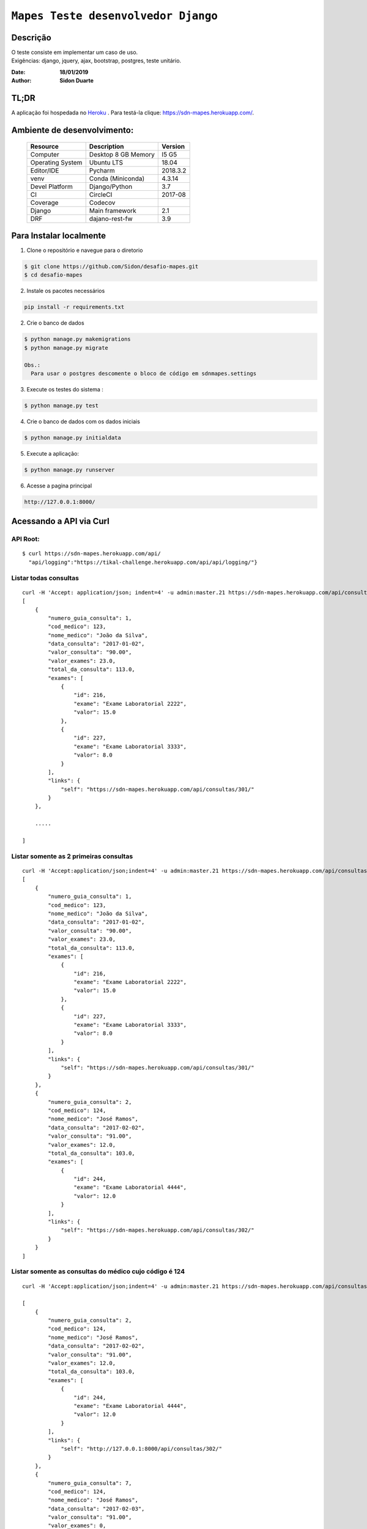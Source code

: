 ######################################
``Mapes Teste desenvolvedor Django``
######################################


Descrição
***********
| O teste consiste em implementar um caso de uso.
| Exigências: django, jquery, ajax, bootstrap, postgres, teste unitário.


:Date: **18/01/2019**
:Author: **Sidon Duarte**

TL;DR
*******
A aplicação foi hospedada no `Heroku <http://www.heroku.com>`_ . Para testá-la clique: https://sdn-mapes.herokuapp.com/.

Ambiente de desenvolvimento:
****************************

    +-------------------+---------------------------+------------+
    | Resource          | Description               | Version    |
    +===================+===========================+============+
    | Computer          | Desktop 8 GB Memory       | I5 G5      |
    +-------------------+---------------------------+------------+
    | Operating System  | Ubuntu  LTS               | 18.04      |
    +-------------------+---------------------------+------------+
    | Editor/IDE        | Pycharm                   | 2018.3.2   |
    +-------------------+---------------------------+------------+
    | venv              | Conda (Miniconda)         | 4.3.14     |
    +-------------------+---------------------------+------------+
    | Devel Platform    + Django/Python             |    3.7     |
    +-------------------+---------------------------+------------+
    | CI                | CircleCI                  | 2017-08    |
    +-------------------+---------------------------+------------+
    | Coverage          | Codecov                   |            |
    +-------------------+---------------------------+------------+
    | Django            | Main framework            | 2.1        |
    +-------------------+---------------------------+------------+
    | DRF               | dajano-rest-fw            |  3.9       |
    +-------------------+---------------------------+------------+


Para Instalar localmente
************************
1) Clone o repositório e navegue para o diretorio

.. code-block::

    $ git clone https://github.com/Sidon/desafio-mapes.git
    $ cd desafio-mapes

2) Instale os pacotes necessários

.. code-block::

    pip install -r requirements.txt


2) Crie o banco de dados

.. code-block::

    $ python manage.py makemigrations
    $ python manage.py migrate

    Obs.:
      Para usar o postgres descomente o bloco de código em sdnmapes.settings



3) Execute os testes do sistema :

.. code-block::

    $ python manage.py test

4) Crie o banco de dados com os dados iniciais

.. code-block::

    $ python manage.py initialdata


5) Execute a aplicação:

.. code-block::

    $ python manage.py runserver

6) Acesse a pagina principal

.. code-block::

    http://127.0.0.1:8000/


Acessando a API via Curl
***********************************

API Root:
============
::

    $ curl https://sdn-mapes.herokuapp.com/api/
      "api/logging":"https://tikal-challenge.herokuapp.com/api/api/logging/"}


Listar todas consultas
=========================
::


    curl -H 'Accept: application/json; indent=4' -u admin:master.21 https://sdn-mapes.herokuapp.com/api/consultas/
    [
        {
            "numero_guia_consulta": 1,
            "cod_medico": 123,
            "nome_medico": "João da Silva",
            "data_consulta": "2017-01-02",
            "valor_consulta": "90.00",
            "valor_exames": 23.0,
            "total_da_consulta": 113.0,
            "exames": [
                {
                    "id": 216,
                    "exame": "Exame Laboratorial 2222",
                    "valor": 15.0
                },
                {
                    "id": 227,
                    "exame": "Exame Laboratorial 3333",
                    "valor": 8.0
                }
            ],
            "links": {
                "self": "https://sdn-mapes.herokuapp.com/api/consultas/301/"
            }
        },

        .....

    ]

Listar somente as 2 primeiras consultas
=======================================
::

    curl -H 'Accept:application/json;indent=4' -u admin:master.21 https://sdn-mapes.herokuapp.com/api/consultas/?limit=2
    [
        {
            "numero_guia_consulta": 1,
            "cod_medico": 123,
            "nome_medico": "João da Silva",
            "data_consulta": "2017-01-02",
            "valor_consulta": "90.00",
            "valor_exames": 23.0,
            "total_da_consulta": 113.0,
            "exames": [
                {
                    "id": 216,
                    "exame": "Exame Laboratorial 2222",
                    "valor": 15.0
                },
                {
                    "id": 227,
                    "exame": "Exame Laboratorial 3333",
                    "valor": 8.0
                }
            ],
            "links": {
                "self": "https://sdn-mapes.herokuapp.com/api/consultas/301/"
            }
        },
        {
            "numero_guia_consulta": 2,
            "cod_medico": 124,
            "nome_medico": "José Ramos",
            "data_consulta": "2017-02-02",
            "valor_consulta": "91.00",
            "valor_exames": 12.0,
            "total_da_consulta": 103.0,
            "exames": [
                {
                    "id": 244,
                    "exame": "Exame Laboratorial 4444",
                    "valor": 12.0
                }
            ],
            "links": {
                "self": "https://sdn-mapes.herokuapp.com/api/consultas/302/"
            }
        }
    ]


Listar somente as consultas do médico cujo código é 124
======================================================
::

    curl -H 'Accept:application/json;indent=4' -u admin:master.21 https://sdn-mapes.herokuapp.com/api/consultas/?codigo_medico=124

    [
        {
            "numero_guia_consulta": 2,
            "cod_medico": 124,
            "nome_medico": "José Ramos",
            "data_consulta": "2017-02-02",
            "valor_consulta": "91.00",
            "valor_exames": 12.0,
            "total_da_consulta": 103.0,
            "exames": [
                {
                    "id": 244,
                    "exame": "Exame Laboratorial 4444",
                    "valor": 12.0
                }
            ],
            "links": {
                "self": "http://127.0.0.1:8000/api/consultas/302/"
            }
        },
        {
            "numero_guia_consulta": 7,
            "cod_medico": 124,
            "nome_medico": "José Ramos",
            "data_consulta": "2017-02-03",
            "valor_consulta": "91.00",
            "valor_exames": 0,
            "total_da_consulta": 91.0,
            "exames": [],
            "links": {
                "self": "http://127.0.0.1:8000/api/consultas/307/"
            }
        },
        {
            "numero_guia_consulta": 12,
            "cod_medico": 124,
            "nome_medico": "José Ramos",
            "data_consulta": "2017-02-04",
            "valor_consulta": "91.00",
            "valor_exames": 12.0,
            "total_da_consulta": 103.0,
            "exames": [
                {
                    "id": 247,
                    "exame": "Exame Laboratorial 4444",
                    "valor": 12.0
                }
            ],
            "links": {
                "self": "http://127.0.0.1:8000/api/consultas/312/"
            }
        },
        {
            "numero_guia_consulta": 17,
            "cod_medico": 124,
            "nome_medico": "José Ramos",
            "data_consulta": "2017-02-05",
            "valor_consulta": "91.00",
            "valor_exames": 12.0,
            "total_da_consulta": 103.0,
            "exames": [
                {
                    "id": 248,
                    "exame": "Exame Laboratorial 4444",
                    "valor": 12.0
                }
            ],
            "links": {
                "self": "http://127.0.0.1:8000/api/consultas/317/"
            }
        },
        {
            "numero_guia_consulta": 22,
            "cod_medico": 124,
            "nome_medico": "José Ramos",
            "data_consulta": "2017-02-07",
            "valor_consulta": "93.00",
            "valor_exames": 12.0,
            "total_da_consulta": 105.0,
            "exames": [
                {
                    "id": 250,
                    "exame": "Exame Laboratorial 4444",
                    "valor": 12.0
                }
            ],
            "links": {
                "self": "http://127.0.0.1:8000/api/consultas/322/"
            }
        },
        {
            "numero_guia_consulta": 27,
            "cod_medico": 124,
            "nome_medico": "José Ramos",
            "data_consulta": "2018-02-01",
            "valor_consulta": "93.00",
            "valor_exames": 12.0,
            "total_da_consulta": 105.0,
            "exames": [
                {
                    "id": 252,
                    "exame": "Exame Laboratorial 4444",
                    "valor": 12.0
                }
            ],
            "links": {
                "self": "http://127.0.0.1:8000/api/consultas/327/"
            }
        }
    ]
